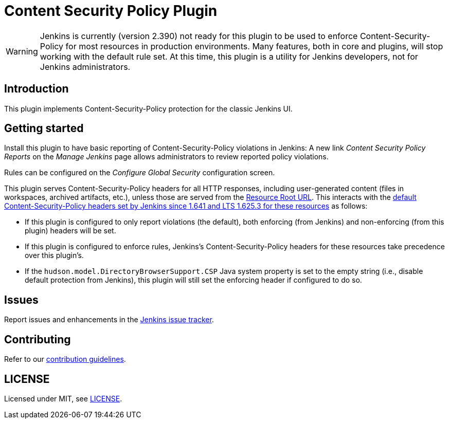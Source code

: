 = Content Security Policy Plugin

WARNING: Jenkins is currently (version 2.390) not ready for this plugin to be used to enforce Content-Security-Policy for most resources in production environments.
Many features, both in core and plugins, will stop working with the default rule set.
At this time, this plugin is a utility for Jenkins developers, not for Jenkins administrators.

== Introduction

This plugin implements Content-Security-Policy protection for the classic Jenkins UI.

== Getting started

Install this plugin to have basic reporting of Content-Security-Policy violations in Jenkins:
A new link _Content Security Policy Reports_ on the _Manage Jenkins_ page allows administrators to review reported policy violations.

Rules can be configured on the _Configure Global Security_ configuration screen.

This plugin serves Content-Security-Policy headers for all HTTP responses, including user-generated content (files in workspaces, archived artifacts, etc.), unless those are served from the https://www.jenkins.io/doc/book/security/user-content/#resource-root-url[Resource Root URL].
This interacts with the https://www.jenkins.io/doc/book/security/configuring-content-security-policy/[default Content-Security-Policy headers set by Jenkins since 1.641 and LTS 1.625.3 for these resources] as follows:

* If this plugin is configured to only report violations (the default), both enforcing (from Jenkins) and non-enforcing (from this plugin) headers will be set.
* If this plugin is configured to enforce rules, Jenkins's Content-Security-Policy headers for these resources take precedence over this plugin's.
* If the `hudson.model.DirectoryBrowserSupport.CSP` Java system property is set to the empty string (i.e., disable default protection from Jenkins), this plugin will still set the enforcing header if configured to do so.

== Issues

Report issues and enhancements in the https://www.jenkins.io/participate/report-issue/redirect/#28623[Jenkins issue tracker].

== Contributing

Refer to our https://github.com/jenkinsci/.github/blob/master/CONTRIBUTING.md[contribution guidelines].

== LICENSE

Licensed under MIT, see link:LICENSE.md[LICENSE].

